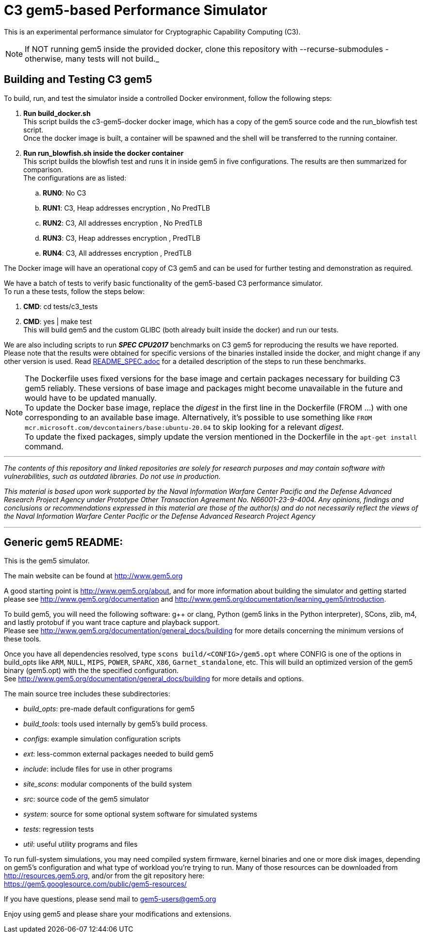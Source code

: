 = C3 gem5-based Performance Simulator

[.lead]
This is an experimental performance simulator for Cryptographic Capability Computing (C3).

NOTE: If NOT running gem5 inside the provided docker, clone this repository with --recurse-submodules - otherwise, many tests will not build._

== Building and Testing C3 gem5
To build, run, and test the simulator inside a controlled Docker environment, follow the following steps:

.   *Run build_docker.sh* +
    This script builds the c3-gem5-docker docker image, which has a copy of the gem5 source code and the run_blowfish test script. +
    Once the docker image is built, a container will be spawned and the shell will be transferred to the running container.
.   *Run run_blowfish.sh inside the docker container* +
    This script builds the blowfish test and runs it in inside gem5 in five configurations. The results are then summarized for comparison. +
    The configurations are as listed: +
..      *RUN0*:	No C3
..      *RUN1*:	C3, Heap addresses encryption   , No PredTLB
..      *RUN2*:	C3, All addresses encryption    , No PredTLB
..      *RUN3*:	C3, Heap addresses encryption   , PredTLB
..      *RUN4*:	C3, All addresses encryption    , PredTLB

The Docker image will have an operational copy of C3 gem5 and can be used for further testing and demonstration as required.

We have a batch of tests to verify basic functionality of the gem5-based C3 performance simulator. +
To run a these tests, follow the steps below: +

.   *CMD*:  cd tests/c3_tests
.   *CMD*:  yes | make test +
    This will build gem5 and the custom GLIBC (both already built inside the docker) and run our tests.


We are also including scripts to run *_SPEC CPU2017_* benchmarks on C3 gem5 for reproducing the results we have reported. +
Please note that the results were obtained for specific versions of the binaries installed inside the docker,
and might change if any other version is used. Read link:README_SPEC.adoc[] for a detailed description of the steps to run these benchmarks.

NOTE: The Dockerfile uses fixed versions for the base image and certain packages necessary for building C3 gem5 reliably. These versions of base image and packages might become unavailable in the future and would have to be updated manually. +
To update the Docker base image, replace the _digest_ in the first line in the Dockerfile (FROM ...) with one corresponding to an available base image. Alternatively, it's possible to use something like `FROM mcr.microsoft.com/devcontainers/base:ubuntu-20.04` to skip looking for a relevant _digest_. +
To update the fixed packages, simply update the version mentioned in the Dockerfile in the `apt-get install` command.

'''

_The contents of this repository and linked repositories are solely for research purposes and may contain software with vulnerabilities, such as outdated libraries. Do not use in production._

_This material is based upon work supported by the Naval Information Warfare Center Pacific and the Defense Advanced Research Project Agency under Prototype Other Transaction Agreement No. N66001-23-9-4004. Any opinions, findings and conclusions or recommendations expressed in this material are those of the author(s) and do not necessarily reflect the views of the Naval Information Warfare Center Pacific or the Defense Advanced Research Project Agency_

'''

== Generic gem5 README:

[.lead]
This is the gem5 simulator.

The main website can be found at http://www.gem5.org

A good starting point is http://www.gem5.org/about, and for more information about building the simulator and getting started please see http://www.gem5.org/documentation and http://www.gem5.org/documentation/learning_gem5/introduction.

To build gem5, you will need the following software: g++ or clang, Python (gem5 links in the Python interpreter), SCons, zlib, m4, and lastly protobuf if you want trace capture and playback support. +
Please see http://www.gem5.org/documentation/general_docs/building for more details concerning the minimum versions of these tools.

Once you have all dependencies resolved, type `scons build/<CONFIG>/gem5.opt` where CONFIG is one of the options in build_opts like `ARM`, `NULL`, `MIPS`, `POWER`, `SPARC`, `X86`, `Garnet_standalone`, etc. This will build an
optimized version of the gem5 binary (gem5.opt) with the the specified configuration. +
See http://www.gem5.org/documentation/general_docs/building for more details and options.

The main source tree includes these subdirectories:

   - _build_opts_: pre-made default configurations for gem5
   - _build_tools_: tools used internally by gem5's build process.
   - _configs_: example simulation configuration scripts
   - _ext_: less-common external packages needed to build gem5
   - _include_: include files for use in other programs
   - _site_scons_: modular components of the build system
   - _src_: source code of the gem5 simulator
   - _system_: source for some optional system software for simulated systems
   - _tests_: regression tests
   - _util_: useful utility programs and files

To run full-system simulations, you may need compiled system firmware, kernel binaries and one or more disk images, depending on gem5's configuration and what type of workload you're trying to run. Many of those resources can be downloaded from http://resources.gem5.org, and/or from the git repository here: +
https://gem5.googlesource.com/public/gem5-resources/

If you have questions, please send mail to gem5-users@gem5.org

Enjoy using gem5 and please share your modifications and extensions.
